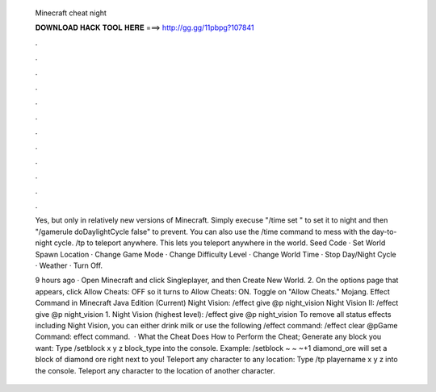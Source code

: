   Minecraft cheat night
  
  
  
  𝐃𝐎𝐖𝐍𝐋𝐎𝐀𝐃 𝐇𝐀𝐂𝐊 𝐓𝐎𝐎𝐋 𝐇𝐄𝐑𝐄 ===> http://gg.gg/11pbpg?107841
  
  
  
  .
  
  
  
  .
  
  
  
  .
  
  
  
  .
  
  
  
  .
  
  
  
  .
  
  
  
  .
  
  
  
  .
  
  
  
  .
  
  
  
  .
  
  
  
  .
  
  
  
  .
  
  Yes, but only in relatively new versions of Minecraft. Simply execuse "/time set " to set it to night and then "/gamerule doDaylightCycle false" to prevent. You can also use the /time command to mess with the day-to-night cycle. /tp to teleport anywhere. This lets you teleport anywhere in the world. Seed Code · Set World Spawn Location · Change Game Mode · Change Difficulty Level · Change World Time · Stop Day/Night Cycle · Weather · Turn Off.
  
  9 hours ago · Open Minecraft and click Singleplayer, and then Create New World. 2. On the options page that appears, click Allow Cheats: OFF so it turns to Allow Cheats: ON. Toggle on "Allow Cheats." Mojang. Effect Command in Minecraft Java Edition (Current) Night Vision: /effect give @p night_vision Night Vision II: /effect give @p night_vision 1. Night Vision (highest level): /effect give @p night_vision To remove all status effects including Night Vision, you can either drink milk or use the following /effect command: /effect clear @pGame Command: effect command.  · What the Cheat Does How to Perform the Cheat; Generate any block you want: Type /setblock x y z block_type into the console. Example: /setblock ~ ~ ~+1 diamond_ore will set a block of diamond ore right next to you! Teleport any character to any location: Type /tp playername x y z into the console. Teleport any character to the location of another character.
